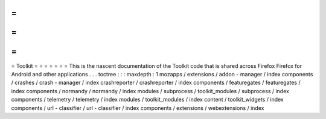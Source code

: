 =
=
=
=
=
=
=
Toolkit
=
=
=
=
=
=
=
This
is
the
nascent
documentation
of
the
Toolkit
code
that
is
shared
across
Firefox
Firefox
for
Android
and
other
applications
.
.
.
toctree
:
:
:
maxdepth
:
1
mozapps
/
extensions
/
addon
-
manager
/
index
components
/
crashes
/
crash
-
manager
/
index
crashreporter
/
crashreporter
/
index
components
/
featuregates
/
featuregates
/
index
components
/
normandy
/
normandy
/
index
modules
/
subprocess
/
toolkit_modules
/
subprocess
/
index
components
/
telemetry
/
telemetry
/
index
modules
/
toolkit_modules
/
index
content
/
toolkit_widgets
/
index
components
/
url
-
classifier
/
url
-
classifier
/
index
components
/
extensions
/
webextensions
/
index
